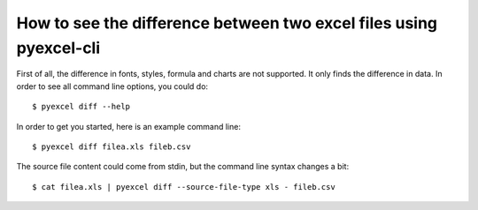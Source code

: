How to see the difference between two excel files using pyexcel-cli
================================================================================

First of all, the difference in fonts, styles, formula and charts are not
supported. It only finds the difference in data. In order to see all
command line options, you could do::

    $ pyexcel diff --help

In order to get you started, here is an example command line::

    $ pyexcel diff filea.xls fileb.csv

The source file content could come from stdin, but the command line syntax
changes a bit::

    $ cat filea.xls | pyexcel diff --source-file-type xls - fileb.csv
